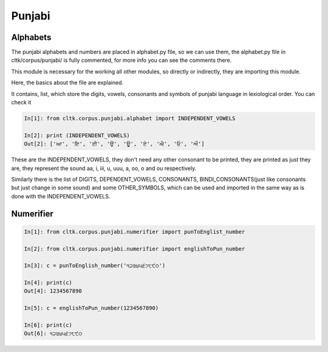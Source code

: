 Punjabi
*******

Alphabets
=========

The punjabi alphabets and numbers are placed in alphabet.py file, so we can use them, the alphabet.py file in cltk/corpus/punjabi/ is fully commented, for more info you can see the comments there.

This module is necessary for the working all other modules, so directly or indirectly, they are importing this module.

Here, the basics about the file are explained.

It contains, list, which store the digits, vowels, consonants and symbols of punjabi language in lexiological order.
You can check it

.. code-block:: python

   In[1]: from cltk.corpus.punjabi.alphabet import INDEPENDENT_VOWELS

   In[2]: print (INDEPENDENT_VOWELS)
   Out[2]: ['ਆ', 'ਇ', 'ਈ', 'ਉ', 'ਊ', 'ਏ', 'ਐ', 'ਓ', 'ਔ']

These are the INDEPENDENT_VOWELS, they don't need any other consonant to be printed, they are printed as just they are, they represent the sound aa, i, iii, u, uuu, a, oo, o and ou respectively.

Similarly there is the list of DIGITS, DEPENDENT_VOWELS, CONSONANTS, BINDI_CONSONANTS(just like consonants but just change in some sound) and some OTHER_SYMBOLS, which can be used and imported in the same way as is done with the INDEPENDENT_VOWELS.

Numerifier
==========

.. code-block:: python

   In[1]: from cltk.corpus.punjabi.numerifier import punToEnglist_number

   In[2]: from cltk.corpus.punjabi.numerifier import englishToPun_number

   In[3]: c = punToEnglish_number('੧੨੩੪੫੬੭੮੯੦')

   In[4]: print(c)
   Out[4]: 1234567890

   In[5]: c = englishToPun_number(1234567890)

   In[6]: print(c)
   Out[6]: ੧੨੩੪੫੬੭੮੯੦

